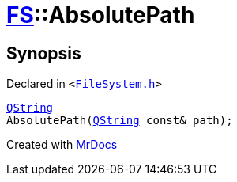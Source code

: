 [#FS-AbsolutePath]
= xref:FS.adoc[FS]::AbsolutePath
:relfileprefix: ../
:mrdocs:


== Synopsis

Declared in `&lt;https://github.com/PrismLauncher/PrismLauncher/blob/develop/launcher/FileSystem.h#L303[FileSystem&period;h]&gt;`

[source,cpp,subs="verbatim,replacements,macros,-callouts"]
----
xref:QString.adoc[QString]
AbsolutePath(xref:QString.adoc[QString] const& path);
----



[.small]#Created with https://www.mrdocs.com[MrDocs]#
